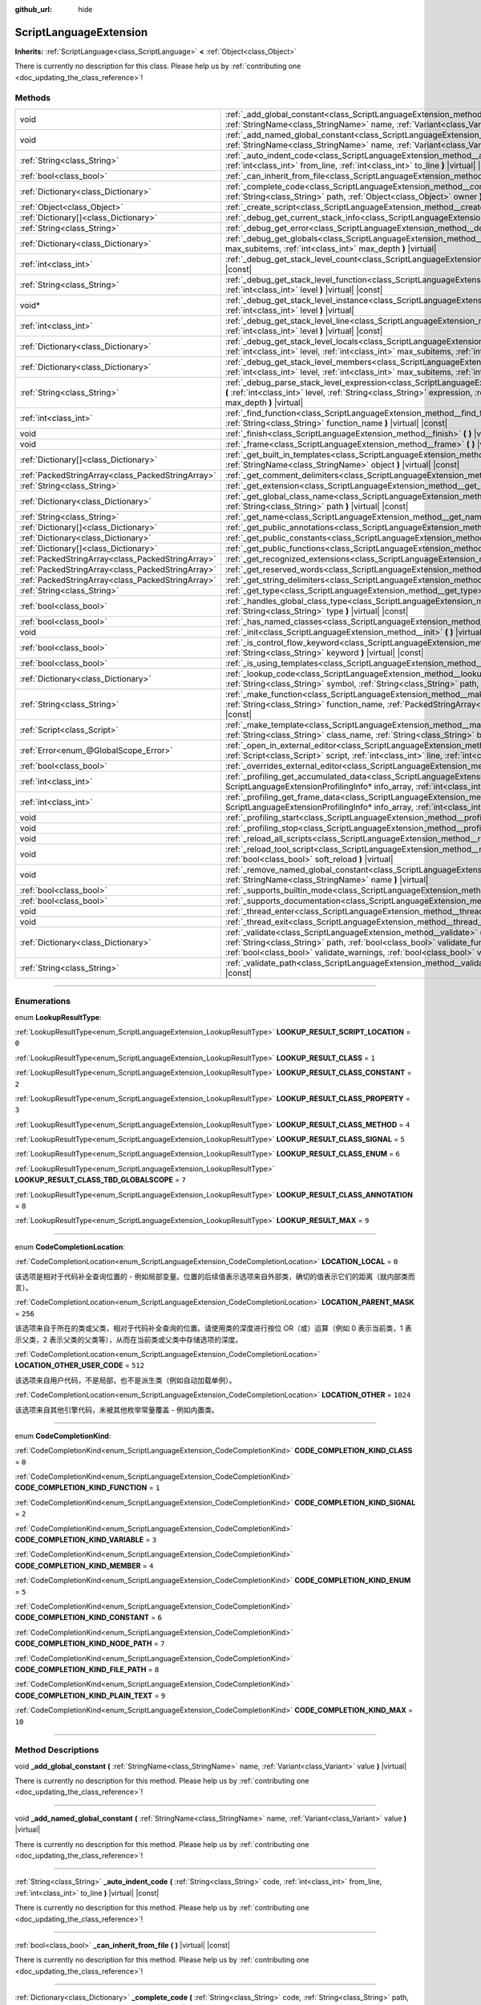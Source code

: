 :github_url: hide

.. DO NOT EDIT THIS FILE!!!
.. Generated automatically from Godot engine sources.
.. Generator: https://github.com/godotengine/godot/tree/master/doc/tools/make_rst.py.
.. XML source: https://github.com/godotengine/godot/tree/master/doc/classes/ScriptLanguageExtension.xml.

.. _class_ScriptLanguageExtension:

ScriptLanguageExtension
=======================

**Inherits:** :ref:`ScriptLanguage<class_ScriptLanguage>` **<** :ref:`Object<class_Object>`

.. container:: contribute

	There is currently no description for this class. Please help us by :ref:`contributing one <doc_updating_the_class_reference>`!

.. rst-class:: classref-reftable-group

Methods
-------

.. table::
   :widths: auto

   +---------------------------------------------------+--------------------------------------------------------------------------------------------------------------------------------------------------------------------------------------------------------------------------------------------------------------------------------------------------------------------------------------------------+
   | void                                              | :ref:`_add_global_constant<class_ScriptLanguageExtension_method__add_global_constant>` **(** :ref:`StringName<class_StringName>` name, :ref:`Variant<class_Variant>` value **)** |virtual|                                                                                                                                                       |
   +---------------------------------------------------+--------------------------------------------------------------------------------------------------------------------------------------------------------------------------------------------------------------------------------------------------------------------------------------------------------------------------------------------------+
   | void                                              | :ref:`_add_named_global_constant<class_ScriptLanguageExtension_method__add_named_global_constant>` **(** :ref:`StringName<class_StringName>` name, :ref:`Variant<class_Variant>` value **)** |virtual|                                                                                                                                           |
   +---------------------------------------------------+--------------------------------------------------------------------------------------------------------------------------------------------------------------------------------------------------------------------------------------------------------------------------------------------------------------------------------------------------+
   | :ref:`String<class_String>`                       | :ref:`_auto_indent_code<class_ScriptLanguageExtension_method__auto_indent_code>` **(** :ref:`String<class_String>` code, :ref:`int<class_int>` from_line, :ref:`int<class_int>` to_line **)** |virtual| |const|                                                                                                                                  |
   +---------------------------------------------------+--------------------------------------------------------------------------------------------------------------------------------------------------------------------------------------------------------------------------------------------------------------------------------------------------------------------------------------------------+
   | :ref:`bool<class_bool>`                           | :ref:`_can_inherit_from_file<class_ScriptLanguageExtension_method__can_inherit_from_file>` **(** **)** |virtual| |const|                                                                                                                                                                                                                         |
   +---------------------------------------------------+--------------------------------------------------------------------------------------------------------------------------------------------------------------------------------------------------------------------------------------------------------------------------------------------------------------------------------------------------+
   | :ref:`Dictionary<class_Dictionary>`               | :ref:`_complete_code<class_ScriptLanguageExtension_method__complete_code>` **(** :ref:`String<class_String>` code, :ref:`String<class_String>` path, :ref:`Object<class_Object>` owner **)** |virtual| |const|                                                                                                                                   |
   +---------------------------------------------------+--------------------------------------------------------------------------------------------------------------------------------------------------------------------------------------------------------------------------------------------------------------------------------------------------------------------------------------------------+
   | :ref:`Object<class_Object>`                       | :ref:`_create_script<class_ScriptLanguageExtension_method__create_script>` **(** **)** |virtual| |const|                                                                                                                                                                                                                                         |
   +---------------------------------------------------+--------------------------------------------------------------------------------------------------------------------------------------------------------------------------------------------------------------------------------------------------------------------------------------------------------------------------------------------------+
   | :ref:`Dictionary[]<class_Dictionary>`             | :ref:`_debug_get_current_stack_info<class_ScriptLanguageExtension_method__debug_get_current_stack_info>` **(** **)** |virtual|                                                                                                                                                                                                                   |
   +---------------------------------------------------+--------------------------------------------------------------------------------------------------------------------------------------------------------------------------------------------------------------------------------------------------------------------------------------------------------------------------------------------------+
   | :ref:`String<class_String>`                       | :ref:`_debug_get_error<class_ScriptLanguageExtension_method__debug_get_error>` **(** **)** |virtual| |const|                                                                                                                                                                                                                                     |
   +---------------------------------------------------+--------------------------------------------------------------------------------------------------------------------------------------------------------------------------------------------------------------------------------------------------------------------------------------------------------------------------------------------------+
   | :ref:`Dictionary<class_Dictionary>`               | :ref:`_debug_get_globals<class_ScriptLanguageExtension_method__debug_get_globals>` **(** :ref:`int<class_int>` max_subitems, :ref:`int<class_int>` max_depth **)** |virtual|                                                                                                                                                                     |
   +---------------------------------------------------+--------------------------------------------------------------------------------------------------------------------------------------------------------------------------------------------------------------------------------------------------------------------------------------------------------------------------------------------------+
   | :ref:`int<class_int>`                             | :ref:`_debug_get_stack_level_count<class_ScriptLanguageExtension_method__debug_get_stack_level_count>` **(** **)** |virtual| |const|                                                                                                                                                                                                             |
   +---------------------------------------------------+--------------------------------------------------------------------------------------------------------------------------------------------------------------------------------------------------------------------------------------------------------------------------------------------------------------------------------------------------+
   | :ref:`String<class_String>`                       | :ref:`_debug_get_stack_level_function<class_ScriptLanguageExtension_method__debug_get_stack_level_function>` **(** :ref:`int<class_int>` level **)** |virtual| |const|                                                                                                                                                                           |
   +---------------------------------------------------+--------------------------------------------------------------------------------------------------------------------------------------------------------------------------------------------------------------------------------------------------------------------------------------------------------------------------------------------------+
   | void*                                             | :ref:`_debug_get_stack_level_instance<class_ScriptLanguageExtension_method__debug_get_stack_level_instance>` **(** :ref:`int<class_int>` level **)** |virtual|                                                                                                                                                                                   |
   +---------------------------------------------------+--------------------------------------------------------------------------------------------------------------------------------------------------------------------------------------------------------------------------------------------------------------------------------------------------------------------------------------------------+
   | :ref:`int<class_int>`                             | :ref:`_debug_get_stack_level_line<class_ScriptLanguageExtension_method__debug_get_stack_level_line>` **(** :ref:`int<class_int>` level **)** |virtual| |const|                                                                                                                                                                                   |
   +---------------------------------------------------+--------------------------------------------------------------------------------------------------------------------------------------------------------------------------------------------------------------------------------------------------------------------------------------------------------------------------------------------------+
   | :ref:`Dictionary<class_Dictionary>`               | :ref:`_debug_get_stack_level_locals<class_ScriptLanguageExtension_method__debug_get_stack_level_locals>` **(** :ref:`int<class_int>` level, :ref:`int<class_int>` max_subitems, :ref:`int<class_int>` max_depth **)** |virtual|                                                                                                                  |
   +---------------------------------------------------+--------------------------------------------------------------------------------------------------------------------------------------------------------------------------------------------------------------------------------------------------------------------------------------------------------------------------------------------------+
   | :ref:`Dictionary<class_Dictionary>`               | :ref:`_debug_get_stack_level_members<class_ScriptLanguageExtension_method__debug_get_stack_level_members>` **(** :ref:`int<class_int>` level, :ref:`int<class_int>` max_subitems, :ref:`int<class_int>` max_depth **)** |virtual|                                                                                                                |
   +---------------------------------------------------+--------------------------------------------------------------------------------------------------------------------------------------------------------------------------------------------------------------------------------------------------------------------------------------------------------------------------------------------------+
   | :ref:`String<class_String>`                       | :ref:`_debug_parse_stack_level_expression<class_ScriptLanguageExtension_method__debug_parse_stack_level_expression>` **(** :ref:`int<class_int>` level, :ref:`String<class_String>` expression, :ref:`int<class_int>` max_subitems, :ref:`int<class_int>` max_depth **)** |virtual|                                                              |
   +---------------------------------------------------+--------------------------------------------------------------------------------------------------------------------------------------------------------------------------------------------------------------------------------------------------------------------------------------------------------------------------------------------------+
   | :ref:`int<class_int>`                             | :ref:`_find_function<class_ScriptLanguageExtension_method__find_function>` **(** :ref:`String<class_String>` class_name, :ref:`String<class_String>` function_name **)** |virtual| |const|                                                                                                                                                       |
   +---------------------------------------------------+--------------------------------------------------------------------------------------------------------------------------------------------------------------------------------------------------------------------------------------------------------------------------------------------------------------------------------------------------+
   | void                                              | :ref:`_finish<class_ScriptLanguageExtension_method__finish>` **(** **)** |virtual|                                                                                                                                                                                                                                                               |
   +---------------------------------------------------+--------------------------------------------------------------------------------------------------------------------------------------------------------------------------------------------------------------------------------------------------------------------------------------------------------------------------------------------------+
   | void                                              | :ref:`_frame<class_ScriptLanguageExtension_method__frame>` **(** **)** |virtual|                                                                                                                                                                                                                                                                 |
   +---------------------------------------------------+--------------------------------------------------------------------------------------------------------------------------------------------------------------------------------------------------------------------------------------------------------------------------------------------------------------------------------------------------+
   | :ref:`Dictionary[]<class_Dictionary>`             | :ref:`_get_built_in_templates<class_ScriptLanguageExtension_method__get_built_in_templates>` **(** :ref:`StringName<class_StringName>` object **)** |virtual| |const|                                                                                                                                                                            |
   +---------------------------------------------------+--------------------------------------------------------------------------------------------------------------------------------------------------------------------------------------------------------------------------------------------------------------------------------------------------------------------------------------------------+
   | :ref:`PackedStringArray<class_PackedStringArray>` | :ref:`_get_comment_delimiters<class_ScriptLanguageExtension_method__get_comment_delimiters>` **(** **)** |virtual| |const|                                                                                                                                                                                                                       |
   +---------------------------------------------------+--------------------------------------------------------------------------------------------------------------------------------------------------------------------------------------------------------------------------------------------------------------------------------------------------------------------------------------------------+
   | :ref:`String<class_String>`                       | :ref:`_get_extension<class_ScriptLanguageExtension_method__get_extension>` **(** **)** |virtual| |const|                                                                                                                                                                                                                                         |
   +---------------------------------------------------+--------------------------------------------------------------------------------------------------------------------------------------------------------------------------------------------------------------------------------------------------------------------------------------------------------------------------------------------------+
   | :ref:`Dictionary<class_Dictionary>`               | :ref:`_get_global_class_name<class_ScriptLanguageExtension_method__get_global_class_name>` **(** :ref:`String<class_String>` path **)** |virtual| |const|                                                                                                                                                                                        |
   +---------------------------------------------------+--------------------------------------------------------------------------------------------------------------------------------------------------------------------------------------------------------------------------------------------------------------------------------------------------------------------------------------------------+
   | :ref:`String<class_String>`                       | :ref:`_get_name<class_ScriptLanguageExtension_method__get_name>` **(** **)** |virtual| |const|                                                                                                                                                                                                                                                   |
   +---------------------------------------------------+--------------------------------------------------------------------------------------------------------------------------------------------------------------------------------------------------------------------------------------------------------------------------------------------------------------------------------------------------+
   | :ref:`Dictionary[]<class_Dictionary>`             | :ref:`_get_public_annotations<class_ScriptLanguageExtension_method__get_public_annotations>` **(** **)** |virtual| |const|                                                                                                                                                                                                                       |
   +---------------------------------------------------+--------------------------------------------------------------------------------------------------------------------------------------------------------------------------------------------------------------------------------------------------------------------------------------------------------------------------------------------------+
   | :ref:`Dictionary<class_Dictionary>`               | :ref:`_get_public_constants<class_ScriptLanguageExtension_method__get_public_constants>` **(** **)** |virtual| |const|                                                                                                                                                                                                                           |
   +---------------------------------------------------+--------------------------------------------------------------------------------------------------------------------------------------------------------------------------------------------------------------------------------------------------------------------------------------------------------------------------------------------------+
   | :ref:`Dictionary[]<class_Dictionary>`             | :ref:`_get_public_functions<class_ScriptLanguageExtension_method__get_public_functions>` **(** **)** |virtual| |const|                                                                                                                                                                                                                           |
   +---------------------------------------------------+--------------------------------------------------------------------------------------------------------------------------------------------------------------------------------------------------------------------------------------------------------------------------------------------------------------------------------------------------+
   | :ref:`PackedStringArray<class_PackedStringArray>` | :ref:`_get_recognized_extensions<class_ScriptLanguageExtension_method__get_recognized_extensions>` **(** **)** |virtual| |const|                                                                                                                                                                                                                 |
   +---------------------------------------------------+--------------------------------------------------------------------------------------------------------------------------------------------------------------------------------------------------------------------------------------------------------------------------------------------------------------------------------------------------+
   | :ref:`PackedStringArray<class_PackedStringArray>` | :ref:`_get_reserved_words<class_ScriptLanguageExtension_method__get_reserved_words>` **(** **)** |virtual| |const|                                                                                                                                                                                                                               |
   +---------------------------------------------------+--------------------------------------------------------------------------------------------------------------------------------------------------------------------------------------------------------------------------------------------------------------------------------------------------------------------------------------------------+
   | :ref:`PackedStringArray<class_PackedStringArray>` | :ref:`_get_string_delimiters<class_ScriptLanguageExtension_method__get_string_delimiters>` **(** **)** |virtual| |const|                                                                                                                                                                                                                         |
   +---------------------------------------------------+--------------------------------------------------------------------------------------------------------------------------------------------------------------------------------------------------------------------------------------------------------------------------------------------------------------------------------------------------+
   | :ref:`String<class_String>`                       | :ref:`_get_type<class_ScriptLanguageExtension_method__get_type>` **(** **)** |virtual| |const|                                                                                                                                                                                                                                                   |
   +---------------------------------------------------+--------------------------------------------------------------------------------------------------------------------------------------------------------------------------------------------------------------------------------------------------------------------------------------------------------------------------------------------------+
   | :ref:`bool<class_bool>`                           | :ref:`_handles_global_class_type<class_ScriptLanguageExtension_method__handles_global_class_type>` **(** :ref:`String<class_String>` type **)** |virtual| |const|                                                                                                                                                                                |
   +---------------------------------------------------+--------------------------------------------------------------------------------------------------------------------------------------------------------------------------------------------------------------------------------------------------------------------------------------------------------------------------------------------------+
   | :ref:`bool<class_bool>`                           | :ref:`_has_named_classes<class_ScriptLanguageExtension_method__has_named_classes>` **(** **)** |virtual| |const|                                                                                                                                                                                                                                 |
   +---------------------------------------------------+--------------------------------------------------------------------------------------------------------------------------------------------------------------------------------------------------------------------------------------------------------------------------------------------------------------------------------------------------+
   | void                                              | :ref:`_init<class_ScriptLanguageExtension_method__init>` **(** **)** |virtual|                                                                                                                                                                                                                                                                   |
   +---------------------------------------------------+--------------------------------------------------------------------------------------------------------------------------------------------------------------------------------------------------------------------------------------------------------------------------------------------------------------------------------------------------+
   | :ref:`bool<class_bool>`                           | :ref:`_is_control_flow_keyword<class_ScriptLanguageExtension_method__is_control_flow_keyword>` **(** :ref:`String<class_String>` keyword **)** |virtual| |const|                                                                                                                                                                                 |
   +---------------------------------------------------+--------------------------------------------------------------------------------------------------------------------------------------------------------------------------------------------------------------------------------------------------------------------------------------------------------------------------------------------------+
   | :ref:`bool<class_bool>`                           | :ref:`_is_using_templates<class_ScriptLanguageExtension_method__is_using_templates>` **(** **)** |virtual|                                                                                                                                                                                                                                       |
   +---------------------------------------------------+--------------------------------------------------------------------------------------------------------------------------------------------------------------------------------------------------------------------------------------------------------------------------------------------------------------------------------------------------+
   | :ref:`Dictionary<class_Dictionary>`               | :ref:`_lookup_code<class_ScriptLanguageExtension_method__lookup_code>` **(** :ref:`String<class_String>` code, :ref:`String<class_String>` symbol, :ref:`String<class_String>` path, :ref:`Object<class_Object>` owner **)** |virtual| |const|                                                                                                   |
   +---------------------------------------------------+--------------------------------------------------------------------------------------------------------------------------------------------------------------------------------------------------------------------------------------------------------------------------------------------------------------------------------------------------+
   | :ref:`String<class_String>`                       | :ref:`_make_function<class_ScriptLanguageExtension_method__make_function>` **(** :ref:`String<class_String>` class_name, :ref:`String<class_String>` function_name, :ref:`PackedStringArray<class_PackedStringArray>` function_args **)** |virtual| |const|                                                                                      |
   +---------------------------------------------------+--------------------------------------------------------------------------------------------------------------------------------------------------------------------------------------------------------------------------------------------------------------------------------------------------------------------------------------------------+
   | :ref:`Script<class_Script>`                       | :ref:`_make_template<class_ScriptLanguageExtension_method__make_template>` **(** :ref:`String<class_String>` template, :ref:`String<class_String>` class_name, :ref:`String<class_String>` base_class_name **)** |virtual| |const|                                                                                                               |
   +---------------------------------------------------+--------------------------------------------------------------------------------------------------------------------------------------------------------------------------------------------------------------------------------------------------------------------------------------------------------------------------------------------------+
   | :ref:`Error<enum_@GlobalScope_Error>`             | :ref:`_open_in_external_editor<class_ScriptLanguageExtension_method__open_in_external_editor>` **(** :ref:`Script<class_Script>` script, :ref:`int<class_int>` line, :ref:`int<class_int>` column **)** |virtual|                                                                                                                                |
   +---------------------------------------------------+--------------------------------------------------------------------------------------------------------------------------------------------------------------------------------------------------------------------------------------------------------------------------------------------------------------------------------------------------+
   | :ref:`bool<class_bool>`                           | :ref:`_overrides_external_editor<class_ScriptLanguageExtension_method__overrides_external_editor>` **(** **)** |virtual|                                                                                                                                                                                                                         |
   +---------------------------------------------------+--------------------------------------------------------------------------------------------------------------------------------------------------------------------------------------------------------------------------------------------------------------------------------------------------------------------------------------------------+
   | :ref:`int<class_int>`                             | :ref:`_profiling_get_accumulated_data<class_ScriptLanguageExtension_method__profiling_get_accumulated_data>` **(** ScriptLanguageExtensionProfilingInfo* info_array, :ref:`int<class_int>` info_max **)** |virtual|                                                                                                                              |
   +---------------------------------------------------+--------------------------------------------------------------------------------------------------------------------------------------------------------------------------------------------------------------------------------------------------------------------------------------------------------------------------------------------------+
   | :ref:`int<class_int>`                             | :ref:`_profiling_get_frame_data<class_ScriptLanguageExtension_method__profiling_get_frame_data>` **(** ScriptLanguageExtensionProfilingInfo* info_array, :ref:`int<class_int>` info_max **)** |virtual|                                                                                                                                          |
   +---------------------------------------------------+--------------------------------------------------------------------------------------------------------------------------------------------------------------------------------------------------------------------------------------------------------------------------------------------------------------------------------------------------+
   | void                                              | :ref:`_profiling_start<class_ScriptLanguageExtension_method__profiling_start>` **(** **)** |virtual|                                                                                                                                                                                                                                             |
   +---------------------------------------------------+--------------------------------------------------------------------------------------------------------------------------------------------------------------------------------------------------------------------------------------------------------------------------------------------------------------------------------------------------+
   | void                                              | :ref:`_profiling_stop<class_ScriptLanguageExtension_method__profiling_stop>` **(** **)** |virtual|                                                                                                                                                                                                                                               |
   +---------------------------------------------------+--------------------------------------------------------------------------------------------------------------------------------------------------------------------------------------------------------------------------------------------------------------------------------------------------------------------------------------------------+
   | void                                              | :ref:`_reload_all_scripts<class_ScriptLanguageExtension_method__reload_all_scripts>` **(** **)** |virtual|                                                                                                                                                                                                                                       |
   +---------------------------------------------------+--------------------------------------------------------------------------------------------------------------------------------------------------------------------------------------------------------------------------------------------------------------------------------------------------------------------------------------------------+
   | void                                              | :ref:`_reload_tool_script<class_ScriptLanguageExtension_method__reload_tool_script>` **(** :ref:`Script<class_Script>` script, :ref:`bool<class_bool>` soft_reload **)** |virtual|                                                                                                                                                               |
   +---------------------------------------------------+--------------------------------------------------------------------------------------------------------------------------------------------------------------------------------------------------------------------------------------------------------------------------------------------------------------------------------------------------+
   | void                                              | :ref:`_remove_named_global_constant<class_ScriptLanguageExtension_method__remove_named_global_constant>` **(** :ref:`StringName<class_StringName>` name **)** |virtual|                                                                                                                                                                          |
   +---------------------------------------------------+--------------------------------------------------------------------------------------------------------------------------------------------------------------------------------------------------------------------------------------------------------------------------------------------------------------------------------------------------+
   | :ref:`bool<class_bool>`                           | :ref:`_supports_builtin_mode<class_ScriptLanguageExtension_method__supports_builtin_mode>` **(** **)** |virtual| |const|                                                                                                                                                                                                                         |
   +---------------------------------------------------+--------------------------------------------------------------------------------------------------------------------------------------------------------------------------------------------------------------------------------------------------------------------------------------------------------------------------------------------------+
   | :ref:`bool<class_bool>`                           | :ref:`_supports_documentation<class_ScriptLanguageExtension_method__supports_documentation>` **(** **)** |virtual| |const|                                                                                                                                                                                                                       |
   +---------------------------------------------------+--------------------------------------------------------------------------------------------------------------------------------------------------------------------------------------------------------------------------------------------------------------------------------------------------------------------------------------------------+
   | void                                              | :ref:`_thread_enter<class_ScriptLanguageExtension_method__thread_enter>` **(** **)** |virtual|                                                                                                                                                                                                                                                   |
   +---------------------------------------------------+--------------------------------------------------------------------------------------------------------------------------------------------------------------------------------------------------------------------------------------------------------------------------------------------------------------------------------------------------+
   | void                                              | :ref:`_thread_exit<class_ScriptLanguageExtension_method__thread_exit>` **(** **)** |virtual|                                                                                                                                                                                                                                                     |
   +---------------------------------------------------+--------------------------------------------------------------------------------------------------------------------------------------------------------------------------------------------------------------------------------------------------------------------------------------------------------------------------------------------------+
   | :ref:`Dictionary<class_Dictionary>`               | :ref:`_validate<class_ScriptLanguageExtension_method__validate>` **(** :ref:`String<class_String>` script, :ref:`String<class_String>` path, :ref:`bool<class_bool>` validate_functions, :ref:`bool<class_bool>` validate_errors, :ref:`bool<class_bool>` validate_warnings, :ref:`bool<class_bool>` validate_safe_lines **)** |virtual| |const| |
   +---------------------------------------------------+--------------------------------------------------------------------------------------------------------------------------------------------------------------------------------------------------------------------------------------------------------------------------------------------------------------------------------------------------+
   | :ref:`String<class_String>`                       | :ref:`_validate_path<class_ScriptLanguageExtension_method__validate_path>` **(** :ref:`String<class_String>` path **)** |virtual| |const|                                                                                                                                                                                                        |
   +---------------------------------------------------+--------------------------------------------------------------------------------------------------------------------------------------------------------------------------------------------------------------------------------------------------------------------------------------------------------------------------------------------------+

.. rst-class:: classref-section-separator

----

.. rst-class:: classref-descriptions-group

Enumerations
------------

.. _enum_ScriptLanguageExtension_LookupResultType:

.. rst-class:: classref-enumeration

enum **LookupResultType**:

.. _class_ScriptLanguageExtension_constant_LOOKUP_RESULT_SCRIPT_LOCATION:

.. rst-class:: classref-enumeration-constant

:ref:`LookupResultType<enum_ScriptLanguageExtension_LookupResultType>` **LOOKUP_RESULT_SCRIPT_LOCATION** = ``0``



.. _class_ScriptLanguageExtension_constant_LOOKUP_RESULT_CLASS:

.. rst-class:: classref-enumeration-constant

:ref:`LookupResultType<enum_ScriptLanguageExtension_LookupResultType>` **LOOKUP_RESULT_CLASS** = ``1``



.. _class_ScriptLanguageExtension_constant_LOOKUP_RESULT_CLASS_CONSTANT:

.. rst-class:: classref-enumeration-constant

:ref:`LookupResultType<enum_ScriptLanguageExtension_LookupResultType>` **LOOKUP_RESULT_CLASS_CONSTANT** = ``2``



.. _class_ScriptLanguageExtension_constant_LOOKUP_RESULT_CLASS_PROPERTY:

.. rst-class:: classref-enumeration-constant

:ref:`LookupResultType<enum_ScriptLanguageExtension_LookupResultType>` **LOOKUP_RESULT_CLASS_PROPERTY** = ``3``



.. _class_ScriptLanguageExtension_constant_LOOKUP_RESULT_CLASS_METHOD:

.. rst-class:: classref-enumeration-constant

:ref:`LookupResultType<enum_ScriptLanguageExtension_LookupResultType>` **LOOKUP_RESULT_CLASS_METHOD** = ``4``



.. _class_ScriptLanguageExtension_constant_LOOKUP_RESULT_CLASS_SIGNAL:

.. rst-class:: classref-enumeration-constant

:ref:`LookupResultType<enum_ScriptLanguageExtension_LookupResultType>` **LOOKUP_RESULT_CLASS_SIGNAL** = ``5``



.. _class_ScriptLanguageExtension_constant_LOOKUP_RESULT_CLASS_ENUM:

.. rst-class:: classref-enumeration-constant

:ref:`LookupResultType<enum_ScriptLanguageExtension_LookupResultType>` **LOOKUP_RESULT_CLASS_ENUM** = ``6``



.. _class_ScriptLanguageExtension_constant_LOOKUP_RESULT_CLASS_TBD_GLOBALSCOPE:

.. rst-class:: classref-enumeration-constant

:ref:`LookupResultType<enum_ScriptLanguageExtension_LookupResultType>` **LOOKUP_RESULT_CLASS_TBD_GLOBALSCOPE** = ``7``



.. _class_ScriptLanguageExtension_constant_LOOKUP_RESULT_CLASS_ANNOTATION:

.. rst-class:: classref-enumeration-constant

:ref:`LookupResultType<enum_ScriptLanguageExtension_LookupResultType>` **LOOKUP_RESULT_CLASS_ANNOTATION** = ``8``



.. _class_ScriptLanguageExtension_constant_LOOKUP_RESULT_MAX:

.. rst-class:: classref-enumeration-constant

:ref:`LookupResultType<enum_ScriptLanguageExtension_LookupResultType>` **LOOKUP_RESULT_MAX** = ``9``



.. rst-class:: classref-item-separator

----

.. _enum_ScriptLanguageExtension_CodeCompletionLocation:

.. rst-class:: classref-enumeration

enum **CodeCompletionLocation**:

.. _class_ScriptLanguageExtension_constant_LOCATION_LOCAL:

.. rst-class:: classref-enumeration-constant

:ref:`CodeCompletionLocation<enum_ScriptLanguageExtension_CodeCompletionLocation>` **LOCATION_LOCAL** = ``0``

该选项是相对于代码补全查询位置的 - 例如局部变量。位置的后续值表示选项来自外部类，确切的值表示它们的距离（就内部类而言）。

.. _class_ScriptLanguageExtension_constant_LOCATION_PARENT_MASK:

.. rst-class:: classref-enumeration-constant

:ref:`CodeCompletionLocation<enum_ScriptLanguageExtension_CodeCompletionLocation>` **LOCATION_PARENT_MASK** = ``256``

该选项来自于所在的类或父类，相对于代码补全查询的位置。请使用类的深度进行按位 OR（或）运算（例如 0 表示当前类，1 表示父类，2 表示父类的父类等），从而在当前类或父类中存储选项的深度。

.. _class_ScriptLanguageExtension_constant_LOCATION_OTHER_USER_CODE:

.. rst-class:: classref-enumeration-constant

:ref:`CodeCompletionLocation<enum_ScriptLanguageExtension_CodeCompletionLocation>` **LOCATION_OTHER_USER_CODE** = ``512``

该选项来自用户代码，不是局部，也不是派生类（例如自动加载单例）。

.. _class_ScriptLanguageExtension_constant_LOCATION_OTHER:

.. rst-class:: classref-enumeration-constant

:ref:`CodeCompletionLocation<enum_ScriptLanguageExtension_CodeCompletionLocation>` **LOCATION_OTHER** = ``1024``

该选项来自其他引擎代码，未被其他枚举常量覆盖 - 例如内置类。

.. rst-class:: classref-item-separator

----

.. _enum_ScriptLanguageExtension_CodeCompletionKind:

.. rst-class:: classref-enumeration

enum **CodeCompletionKind**:

.. _class_ScriptLanguageExtension_constant_CODE_COMPLETION_KIND_CLASS:

.. rst-class:: classref-enumeration-constant

:ref:`CodeCompletionKind<enum_ScriptLanguageExtension_CodeCompletionKind>` **CODE_COMPLETION_KIND_CLASS** = ``0``



.. _class_ScriptLanguageExtension_constant_CODE_COMPLETION_KIND_FUNCTION:

.. rst-class:: classref-enumeration-constant

:ref:`CodeCompletionKind<enum_ScriptLanguageExtension_CodeCompletionKind>` **CODE_COMPLETION_KIND_FUNCTION** = ``1``



.. _class_ScriptLanguageExtension_constant_CODE_COMPLETION_KIND_SIGNAL:

.. rst-class:: classref-enumeration-constant

:ref:`CodeCompletionKind<enum_ScriptLanguageExtension_CodeCompletionKind>` **CODE_COMPLETION_KIND_SIGNAL** = ``2``



.. _class_ScriptLanguageExtension_constant_CODE_COMPLETION_KIND_VARIABLE:

.. rst-class:: classref-enumeration-constant

:ref:`CodeCompletionKind<enum_ScriptLanguageExtension_CodeCompletionKind>` **CODE_COMPLETION_KIND_VARIABLE** = ``3``



.. _class_ScriptLanguageExtension_constant_CODE_COMPLETION_KIND_MEMBER:

.. rst-class:: classref-enumeration-constant

:ref:`CodeCompletionKind<enum_ScriptLanguageExtension_CodeCompletionKind>` **CODE_COMPLETION_KIND_MEMBER** = ``4``



.. _class_ScriptLanguageExtension_constant_CODE_COMPLETION_KIND_ENUM:

.. rst-class:: classref-enumeration-constant

:ref:`CodeCompletionKind<enum_ScriptLanguageExtension_CodeCompletionKind>` **CODE_COMPLETION_KIND_ENUM** = ``5``



.. _class_ScriptLanguageExtension_constant_CODE_COMPLETION_KIND_CONSTANT:

.. rst-class:: classref-enumeration-constant

:ref:`CodeCompletionKind<enum_ScriptLanguageExtension_CodeCompletionKind>` **CODE_COMPLETION_KIND_CONSTANT** = ``6``



.. _class_ScriptLanguageExtension_constant_CODE_COMPLETION_KIND_NODE_PATH:

.. rst-class:: classref-enumeration-constant

:ref:`CodeCompletionKind<enum_ScriptLanguageExtension_CodeCompletionKind>` **CODE_COMPLETION_KIND_NODE_PATH** = ``7``



.. _class_ScriptLanguageExtension_constant_CODE_COMPLETION_KIND_FILE_PATH:

.. rst-class:: classref-enumeration-constant

:ref:`CodeCompletionKind<enum_ScriptLanguageExtension_CodeCompletionKind>` **CODE_COMPLETION_KIND_FILE_PATH** = ``8``



.. _class_ScriptLanguageExtension_constant_CODE_COMPLETION_KIND_PLAIN_TEXT:

.. rst-class:: classref-enumeration-constant

:ref:`CodeCompletionKind<enum_ScriptLanguageExtension_CodeCompletionKind>` **CODE_COMPLETION_KIND_PLAIN_TEXT** = ``9``



.. _class_ScriptLanguageExtension_constant_CODE_COMPLETION_KIND_MAX:

.. rst-class:: classref-enumeration-constant

:ref:`CodeCompletionKind<enum_ScriptLanguageExtension_CodeCompletionKind>` **CODE_COMPLETION_KIND_MAX** = ``10``



.. rst-class:: classref-section-separator

----

.. rst-class:: classref-descriptions-group

Method Descriptions
-------------------

.. _class_ScriptLanguageExtension_method__add_global_constant:

.. rst-class:: classref-method

void **_add_global_constant** **(** :ref:`StringName<class_StringName>` name, :ref:`Variant<class_Variant>` value **)** |virtual|

.. container:: contribute

	There is currently no description for this method. Please help us by :ref:`contributing one <doc_updating_the_class_reference>`!

.. rst-class:: classref-item-separator

----

.. _class_ScriptLanguageExtension_method__add_named_global_constant:

.. rst-class:: classref-method

void **_add_named_global_constant** **(** :ref:`StringName<class_StringName>` name, :ref:`Variant<class_Variant>` value **)** |virtual|

.. container:: contribute

	There is currently no description for this method. Please help us by :ref:`contributing one <doc_updating_the_class_reference>`!

.. rst-class:: classref-item-separator

----

.. _class_ScriptLanguageExtension_method__auto_indent_code:

.. rst-class:: classref-method

:ref:`String<class_String>` **_auto_indent_code** **(** :ref:`String<class_String>` code, :ref:`int<class_int>` from_line, :ref:`int<class_int>` to_line **)** |virtual| |const|

.. container:: contribute

	There is currently no description for this method. Please help us by :ref:`contributing one <doc_updating_the_class_reference>`!

.. rst-class:: classref-item-separator

----

.. _class_ScriptLanguageExtension_method__can_inherit_from_file:

.. rst-class:: classref-method

:ref:`bool<class_bool>` **_can_inherit_from_file** **(** **)** |virtual| |const|

.. container:: contribute

	There is currently no description for this method. Please help us by :ref:`contributing one <doc_updating_the_class_reference>`!

.. rst-class:: classref-item-separator

----

.. _class_ScriptLanguageExtension_method__complete_code:

.. rst-class:: classref-method

:ref:`Dictionary<class_Dictionary>` **_complete_code** **(** :ref:`String<class_String>` code, :ref:`String<class_String>` path, :ref:`Object<class_Object>` owner **)** |virtual| |const|

.. container:: contribute

	There is currently no description for this method. Please help us by :ref:`contributing one <doc_updating_the_class_reference>`!

.. rst-class:: classref-item-separator

----

.. _class_ScriptLanguageExtension_method__create_script:

.. rst-class:: classref-method

:ref:`Object<class_Object>` **_create_script** **(** **)** |virtual| |const|

.. container:: contribute

	There is currently no description for this method. Please help us by :ref:`contributing one <doc_updating_the_class_reference>`!

.. rst-class:: classref-item-separator

----

.. _class_ScriptLanguageExtension_method__debug_get_current_stack_info:

.. rst-class:: classref-method

:ref:`Dictionary[]<class_Dictionary>` **_debug_get_current_stack_info** **(** **)** |virtual|

.. container:: contribute

	There is currently no description for this method. Please help us by :ref:`contributing one <doc_updating_the_class_reference>`!

.. rst-class:: classref-item-separator

----

.. _class_ScriptLanguageExtension_method__debug_get_error:

.. rst-class:: classref-method

:ref:`String<class_String>` **_debug_get_error** **(** **)** |virtual| |const|

.. container:: contribute

	There is currently no description for this method. Please help us by :ref:`contributing one <doc_updating_the_class_reference>`!

.. rst-class:: classref-item-separator

----

.. _class_ScriptLanguageExtension_method__debug_get_globals:

.. rst-class:: classref-method

:ref:`Dictionary<class_Dictionary>` **_debug_get_globals** **(** :ref:`int<class_int>` max_subitems, :ref:`int<class_int>` max_depth **)** |virtual|

.. container:: contribute

	There is currently no description for this method. Please help us by :ref:`contributing one <doc_updating_the_class_reference>`!

.. rst-class:: classref-item-separator

----

.. _class_ScriptLanguageExtension_method__debug_get_stack_level_count:

.. rst-class:: classref-method

:ref:`int<class_int>` **_debug_get_stack_level_count** **(** **)** |virtual| |const|

.. container:: contribute

	There is currently no description for this method. Please help us by :ref:`contributing one <doc_updating_the_class_reference>`!

.. rst-class:: classref-item-separator

----

.. _class_ScriptLanguageExtension_method__debug_get_stack_level_function:

.. rst-class:: classref-method

:ref:`String<class_String>` **_debug_get_stack_level_function** **(** :ref:`int<class_int>` level **)** |virtual| |const|

.. container:: contribute

	There is currently no description for this method. Please help us by :ref:`contributing one <doc_updating_the_class_reference>`!

.. rst-class:: classref-item-separator

----

.. _class_ScriptLanguageExtension_method__debug_get_stack_level_instance:

.. rst-class:: classref-method

void* **_debug_get_stack_level_instance** **(** :ref:`int<class_int>` level **)** |virtual|

.. container:: contribute

	There is currently no description for this method. Please help us by :ref:`contributing one <doc_updating_the_class_reference>`!

.. rst-class:: classref-item-separator

----

.. _class_ScriptLanguageExtension_method__debug_get_stack_level_line:

.. rst-class:: classref-method

:ref:`int<class_int>` **_debug_get_stack_level_line** **(** :ref:`int<class_int>` level **)** |virtual| |const|

.. container:: contribute

	There is currently no description for this method. Please help us by :ref:`contributing one <doc_updating_the_class_reference>`!

.. rst-class:: classref-item-separator

----

.. _class_ScriptLanguageExtension_method__debug_get_stack_level_locals:

.. rst-class:: classref-method

:ref:`Dictionary<class_Dictionary>` **_debug_get_stack_level_locals** **(** :ref:`int<class_int>` level, :ref:`int<class_int>` max_subitems, :ref:`int<class_int>` max_depth **)** |virtual|

.. container:: contribute

	There is currently no description for this method. Please help us by :ref:`contributing one <doc_updating_the_class_reference>`!

.. rst-class:: classref-item-separator

----

.. _class_ScriptLanguageExtension_method__debug_get_stack_level_members:

.. rst-class:: classref-method

:ref:`Dictionary<class_Dictionary>` **_debug_get_stack_level_members** **(** :ref:`int<class_int>` level, :ref:`int<class_int>` max_subitems, :ref:`int<class_int>` max_depth **)** |virtual|

.. container:: contribute

	There is currently no description for this method. Please help us by :ref:`contributing one <doc_updating_the_class_reference>`!

.. rst-class:: classref-item-separator

----

.. _class_ScriptLanguageExtension_method__debug_parse_stack_level_expression:

.. rst-class:: classref-method

:ref:`String<class_String>` **_debug_parse_stack_level_expression** **(** :ref:`int<class_int>` level, :ref:`String<class_String>` expression, :ref:`int<class_int>` max_subitems, :ref:`int<class_int>` max_depth **)** |virtual|

.. container:: contribute

	There is currently no description for this method. Please help us by :ref:`contributing one <doc_updating_the_class_reference>`!

.. rst-class:: classref-item-separator

----

.. _class_ScriptLanguageExtension_method__find_function:

.. rst-class:: classref-method

:ref:`int<class_int>` **_find_function** **(** :ref:`String<class_String>` class_name, :ref:`String<class_String>` function_name **)** |virtual| |const|

.. container:: contribute

	There is currently no description for this method. Please help us by :ref:`contributing one <doc_updating_the_class_reference>`!

.. rst-class:: classref-item-separator

----

.. _class_ScriptLanguageExtension_method__finish:

.. rst-class:: classref-method

void **_finish** **(** **)** |virtual|

.. container:: contribute

	There is currently no description for this method. Please help us by :ref:`contributing one <doc_updating_the_class_reference>`!

.. rst-class:: classref-item-separator

----

.. _class_ScriptLanguageExtension_method__frame:

.. rst-class:: classref-method

void **_frame** **(** **)** |virtual|

.. container:: contribute

	There is currently no description for this method. Please help us by :ref:`contributing one <doc_updating_the_class_reference>`!

.. rst-class:: classref-item-separator

----

.. _class_ScriptLanguageExtension_method__get_built_in_templates:

.. rst-class:: classref-method

:ref:`Dictionary[]<class_Dictionary>` **_get_built_in_templates** **(** :ref:`StringName<class_StringName>` object **)** |virtual| |const|

.. container:: contribute

	There is currently no description for this method. Please help us by :ref:`contributing one <doc_updating_the_class_reference>`!

.. rst-class:: classref-item-separator

----

.. _class_ScriptLanguageExtension_method__get_comment_delimiters:

.. rst-class:: classref-method

:ref:`PackedStringArray<class_PackedStringArray>` **_get_comment_delimiters** **(** **)** |virtual| |const|

.. container:: contribute

	There is currently no description for this method. Please help us by :ref:`contributing one <doc_updating_the_class_reference>`!

.. rst-class:: classref-item-separator

----

.. _class_ScriptLanguageExtension_method__get_extension:

.. rst-class:: classref-method

:ref:`String<class_String>` **_get_extension** **(** **)** |virtual| |const|

.. container:: contribute

	There is currently no description for this method. Please help us by :ref:`contributing one <doc_updating_the_class_reference>`!

.. rst-class:: classref-item-separator

----

.. _class_ScriptLanguageExtension_method__get_global_class_name:

.. rst-class:: classref-method

:ref:`Dictionary<class_Dictionary>` **_get_global_class_name** **(** :ref:`String<class_String>` path **)** |virtual| |const|

.. container:: contribute

	There is currently no description for this method. Please help us by :ref:`contributing one <doc_updating_the_class_reference>`!

.. rst-class:: classref-item-separator

----

.. _class_ScriptLanguageExtension_method__get_name:

.. rst-class:: classref-method

:ref:`String<class_String>` **_get_name** **(** **)** |virtual| |const|

.. container:: contribute

	There is currently no description for this method. Please help us by :ref:`contributing one <doc_updating_the_class_reference>`!

.. rst-class:: classref-item-separator

----

.. _class_ScriptLanguageExtension_method__get_public_annotations:

.. rst-class:: classref-method

:ref:`Dictionary[]<class_Dictionary>` **_get_public_annotations** **(** **)** |virtual| |const|

.. container:: contribute

	There is currently no description for this method. Please help us by :ref:`contributing one <doc_updating_the_class_reference>`!

.. rst-class:: classref-item-separator

----

.. _class_ScriptLanguageExtension_method__get_public_constants:

.. rst-class:: classref-method

:ref:`Dictionary<class_Dictionary>` **_get_public_constants** **(** **)** |virtual| |const|

.. container:: contribute

	There is currently no description for this method. Please help us by :ref:`contributing one <doc_updating_the_class_reference>`!

.. rst-class:: classref-item-separator

----

.. _class_ScriptLanguageExtension_method__get_public_functions:

.. rst-class:: classref-method

:ref:`Dictionary[]<class_Dictionary>` **_get_public_functions** **(** **)** |virtual| |const|

.. container:: contribute

	There is currently no description for this method. Please help us by :ref:`contributing one <doc_updating_the_class_reference>`!

.. rst-class:: classref-item-separator

----

.. _class_ScriptLanguageExtension_method__get_recognized_extensions:

.. rst-class:: classref-method

:ref:`PackedStringArray<class_PackedStringArray>` **_get_recognized_extensions** **(** **)** |virtual| |const|

.. container:: contribute

	There is currently no description for this method. Please help us by :ref:`contributing one <doc_updating_the_class_reference>`!

.. rst-class:: classref-item-separator

----

.. _class_ScriptLanguageExtension_method__get_reserved_words:

.. rst-class:: classref-method

:ref:`PackedStringArray<class_PackedStringArray>` **_get_reserved_words** **(** **)** |virtual| |const|

.. container:: contribute

	There is currently no description for this method. Please help us by :ref:`contributing one <doc_updating_the_class_reference>`!

.. rst-class:: classref-item-separator

----

.. _class_ScriptLanguageExtension_method__get_string_delimiters:

.. rst-class:: classref-method

:ref:`PackedStringArray<class_PackedStringArray>` **_get_string_delimiters** **(** **)** |virtual| |const|

.. container:: contribute

	There is currently no description for this method. Please help us by :ref:`contributing one <doc_updating_the_class_reference>`!

.. rst-class:: classref-item-separator

----

.. _class_ScriptLanguageExtension_method__get_type:

.. rst-class:: classref-method

:ref:`String<class_String>` **_get_type** **(** **)** |virtual| |const|

.. container:: contribute

	There is currently no description for this method. Please help us by :ref:`contributing one <doc_updating_the_class_reference>`!

.. rst-class:: classref-item-separator

----

.. _class_ScriptLanguageExtension_method__handles_global_class_type:

.. rst-class:: classref-method

:ref:`bool<class_bool>` **_handles_global_class_type** **(** :ref:`String<class_String>` type **)** |virtual| |const|

.. container:: contribute

	There is currently no description for this method. Please help us by :ref:`contributing one <doc_updating_the_class_reference>`!

.. rst-class:: classref-item-separator

----

.. _class_ScriptLanguageExtension_method__has_named_classes:

.. rst-class:: classref-method

:ref:`bool<class_bool>` **_has_named_classes** **(** **)** |virtual| |const|

.. container:: contribute

	There is currently no description for this method. Please help us by :ref:`contributing one <doc_updating_the_class_reference>`!

.. rst-class:: classref-item-separator

----

.. _class_ScriptLanguageExtension_method__init:

.. rst-class:: classref-method

void **_init** **(** **)** |virtual|

.. container:: contribute

	There is currently no description for this method. Please help us by :ref:`contributing one <doc_updating_the_class_reference>`!

.. rst-class:: classref-item-separator

----

.. _class_ScriptLanguageExtension_method__is_control_flow_keyword:

.. rst-class:: classref-method

:ref:`bool<class_bool>` **_is_control_flow_keyword** **(** :ref:`String<class_String>` keyword **)** |virtual| |const|

.. container:: contribute

	There is currently no description for this method. Please help us by :ref:`contributing one <doc_updating_the_class_reference>`!

.. rst-class:: classref-item-separator

----

.. _class_ScriptLanguageExtension_method__is_using_templates:

.. rst-class:: classref-method

:ref:`bool<class_bool>` **_is_using_templates** **(** **)** |virtual|

.. container:: contribute

	There is currently no description for this method. Please help us by :ref:`contributing one <doc_updating_the_class_reference>`!

.. rst-class:: classref-item-separator

----

.. _class_ScriptLanguageExtension_method__lookup_code:

.. rst-class:: classref-method

:ref:`Dictionary<class_Dictionary>` **_lookup_code** **(** :ref:`String<class_String>` code, :ref:`String<class_String>` symbol, :ref:`String<class_String>` path, :ref:`Object<class_Object>` owner **)** |virtual| |const|

.. container:: contribute

	There is currently no description for this method. Please help us by :ref:`contributing one <doc_updating_the_class_reference>`!

.. rst-class:: classref-item-separator

----

.. _class_ScriptLanguageExtension_method__make_function:

.. rst-class:: classref-method

:ref:`String<class_String>` **_make_function** **(** :ref:`String<class_String>` class_name, :ref:`String<class_String>` function_name, :ref:`PackedStringArray<class_PackedStringArray>` function_args **)** |virtual| |const|

.. container:: contribute

	There is currently no description for this method. Please help us by :ref:`contributing one <doc_updating_the_class_reference>`!

.. rst-class:: classref-item-separator

----

.. _class_ScriptLanguageExtension_method__make_template:

.. rst-class:: classref-method

:ref:`Script<class_Script>` **_make_template** **(** :ref:`String<class_String>` template, :ref:`String<class_String>` class_name, :ref:`String<class_String>` base_class_name **)** |virtual| |const|

.. container:: contribute

	There is currently no description for this method. Please help us by :ref:`contributing one <doc_updating_the_class_reference>`!

.. rst-class:: classref-item-separator

----

.. _class_ScriptLanguageExtension_method__open_in_external_editor:

.. rst-class:: classref-method

:ref:`Error<enum_@GlobalScope_Error>` **_open_in_external_editor** **(** :ref:`Script<class_Script>` script, :ref:`int<class_int>` line, :ref:`int<class_int>` column **)** |virtual|

.. container:: contribute

	There is currently no description for this method. Please help us by :ref:`contributing one <doc_updating_the_class_reference>`!

.. rst-class:: classref-item-separator

----

.. _class_ScriptLanguageExtension_method__overrides_external_editor:

.. rst-class:: classref-method

:ref:`bool<class_bool>` **_overrides_external_editor** **(** **)** |virtual|

.. container:: contribute

	There is currently no description for this method. Please help us by :ref:`contributing one <doc_updating_the_class_reference>`!

.. rst-class:: classref-item-separator

----

.. _class_ScriptLanguageExtension_method__profiling_get_accumulated_data:

.. rst-class:: classref-method

:ref:`int<class_int>` **_profiling_get_accumulated_data** **(** ScriptLanguageExtensionProfilingInfo* info_array, :ref:`int<class_int>` info_max **)** |virtual|

.. container:: contribute

	There is currently no description for this method. Please help us by :ref:`contributing one <doc_updating_the_class_reference>`!

.. rst-class:: classref-item-separator

----

.. _class_ScriptLanguageExtension_method__profiling_get_frame_data:

.. rst-class:: classref-method

:ref:`int<class_int>` **_profiling_get_frame_data** **(** ScriptLanguageExtensionProfilingInfo* info_array, :ref:`int<class_int>` info_max **)** |virtual|

.. container:: contribute

	There is currently no description for this method. Please help us by :ref:`contributing one <doc_updating_the_class_reference>`!

.. rst-class:: classref-item-separator

----

.. _class_ScriptLanguageExtension_method__profiling_start:

.. rst-class:: classref-method

void **_profiling_start** **(** **)** |virtual|

.. container:: contribute

	There is currently no description for this method. Please help us by :ref:`contributing one <doc_updating_the_class_reference>`!

.. rst-class:: classref-item-separator

----

.. _class_ScriptLanguageExtension_method__profiling_stop:

.. rst-class:: classref-method

void **_profiling_stop** **(** **)** |virtual|

.. container:: contribute

	There is currently no description for this method. Please help us by :ref:`contributing one <doc_updating_the_class_reference>`!

.. rst-class:: classref-item-separator

----

.. _class_ScriptLanguageExtension_method__reload_all_scripts:

.. rst-class:: classref-method

void **_reload_all_scripts** **(** **)** |virtual|

.. container:: contribute

	There is currently no description for this method. Please help us by :ref:`contributing one <doc_updating_the_class_reference>`!

.. rst-class:: classref-item-separator

----

.. _class_ScriptLanguageExtension_method__reload_tool_script:

.. rst-class:: classref-method

void **_reload_tool_script** **(** :ref:`Script<class_Script>` script, :ref:`bool<class_bool>` soft_reload **)** |virtual|

.. container:: contribute

	There is currently no description for this method. Please help us by :ref:`contributing one <doc_updating_the_class_reference>`!

.. rst-class:: classref-item-separator

----

.. _class_ScriptLanguageExtension_method__remove_named_global_constant:

.. rst-class:: classref-method

void **_remove_named_global_constant** **(** :ref:`StringName<class_StringName>` name **)** |virtual|

.. container:: contribute

	There is currently no description for this method. Please help us by :ref:`contributing one <doc_updating_the_class_reference>`!

.. rst-class:: classref-item-separator

----

.. _class_ScriptLanguageExtension_method__supports_builtin_mode:

.. rst-class:: classref-method

:ref:`bool<class_bool>` **_supports_builtin_mode** **(** **)** |virtual| |const|

.. container:: contribute

	There is currently no description for this method. Please help us by :ref:`contributing one <doc_updating_the_class_reference>`!

.. rst-class:: classref-item-separator

----

.. _class_ScriptLanguageExtension_method__supports_documentation:

.. rst-class:: classref-method

:ref:`bool<class_bool>` **_supports_documentation** **(** **)** |virtual| |const|

.. container:: contribute

	There is currently no description for this method. Please help us by :ref:`contributing one <doc_updating_the_class_reference>`!

.. rst-class:: classref-item-separator

----

.. _class_ScriptLanguageExtension_method__thread_enter:

.. rst-class:: classref-method

void **_thread_enter** **(** **)** |virtual|

.. container:: contribute

	There is currently no description for this method. Please help us by :ref:`contributing one <doc_updating_the_class_reference>`!

.. rst-class:: classref-item-separator

----

.. _class_ScriptLanguageExtension_method__thread_exit:

.. rst-class:: classref-method

void **_thread_exit** **(** **)** |virtual|

.. container:: contribute

	There is currently no description for this method. Please help us by :ref:`contributing one <doc_updating_the_class_reference>`!

.. rst-class:: classref-item-separator

----

.. _class_ScriptLanguageExtension_method__validate:

.. rst-class:: classref-method

:ref:`Dictionary<class_Dictionary>` **_validate** **(** :ref:`String<class_String>` script, :ref:`String<class_String>` path, :ref:`bool<class_bool>` validate_functions, :ref:`bool<class_bool>` validate_errors, :ref:`bool<class_bool>` validate_warnings, :ref:`bool<class_bool>` validate_safe_lines **)** |virtual| |const|

.. container:: contribute

	There is currently no description for this method. Please help us by :ref:`contributing one <doc_updating_the_class_reference>`!

.. rst-class:: classref-item-separator

----

.. _class_ScriptLanguageExtension_method__validate_path:

.. rst-class:: classref-method

:ref:`String<class_String>` **_validate_path** **(** :ref:`String<class_String>` path **)** |virtual| |const|

.. container:: contribute

	There is currently no description for this method. Please help us by :ref:`contributing one <doc_updating_the_class_reference>`!

.. |virtual| replace:: :abbr:`virtual (This method should typically be overridden by the user to have any effect.)`
.. |const| replace:: :abbr:`const (This method has no side effects. It doesn't modify any of the instance's member variables.)`
.. |vararg| replace:: :abbr:`vararg (This method accepts any number of arguments after the ones described here.)`
.. |constructor| replace:: :abbr:`constructor (This method is used to construct a type.)`
.. |static| replace:: :abbr:`static (This method doesn't need an instance to be called, so it can be called directly using the class name.)`
.. |operator| replace:: :abbr:`operator (This method describes a valid operator to use with this type as left-hand operand.)`
.. |bitfield| replace:: :abbr:`BitField (This value is an integer composed as a bitmask of the following flags.)`
